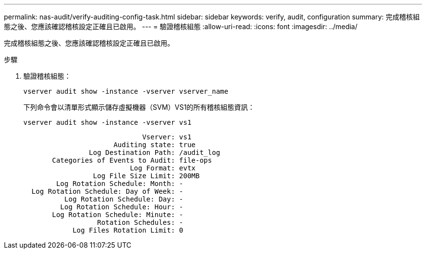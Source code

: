 ---
permalink: nas-audit/verify-auditing-config-task.html 
sidebar: sidebar 
keywords: verify, audit, configuration 
summary: 完成稽核組態之後、您應該確認稽核設定正確且已啟用。 
---
= 驗證稽核組態
:allow-uri-read: 
:icons: font
:imagesdir: ../media/


[role="lead"]
完成稽核組態之後、您應該確認稽核設定正確且已啟用。

.步驟
. 驗證稽核組態：
+
`vserver audit show -instance -vserver vserver_name`

+
下列命令會以清單形式顯示儲存虛擬機器（SVM）VS1的所有稽核組態資訊：

+
`vserver audit show -instance -vserver vs1`

+
[listing]
----

                             Vserver: vs1
                      Auditing state: true
                Log Destination Path: /audit_log
       Categories of Events to Audit: file-ops
                          Log Format: evtx
                 Log File Size Limit: 200MB
        Log Rotation Schedule: Month: -
  Log Rotation Schedule: Day of Week: -
          Log Rotation Schedule: Day: -
         Log Rotation Schedule: Hour: -
       Log Rotation Schedule: Minute: -
                  Rotation Schedules: -
            Log Files Rotation Limit: 0
----

